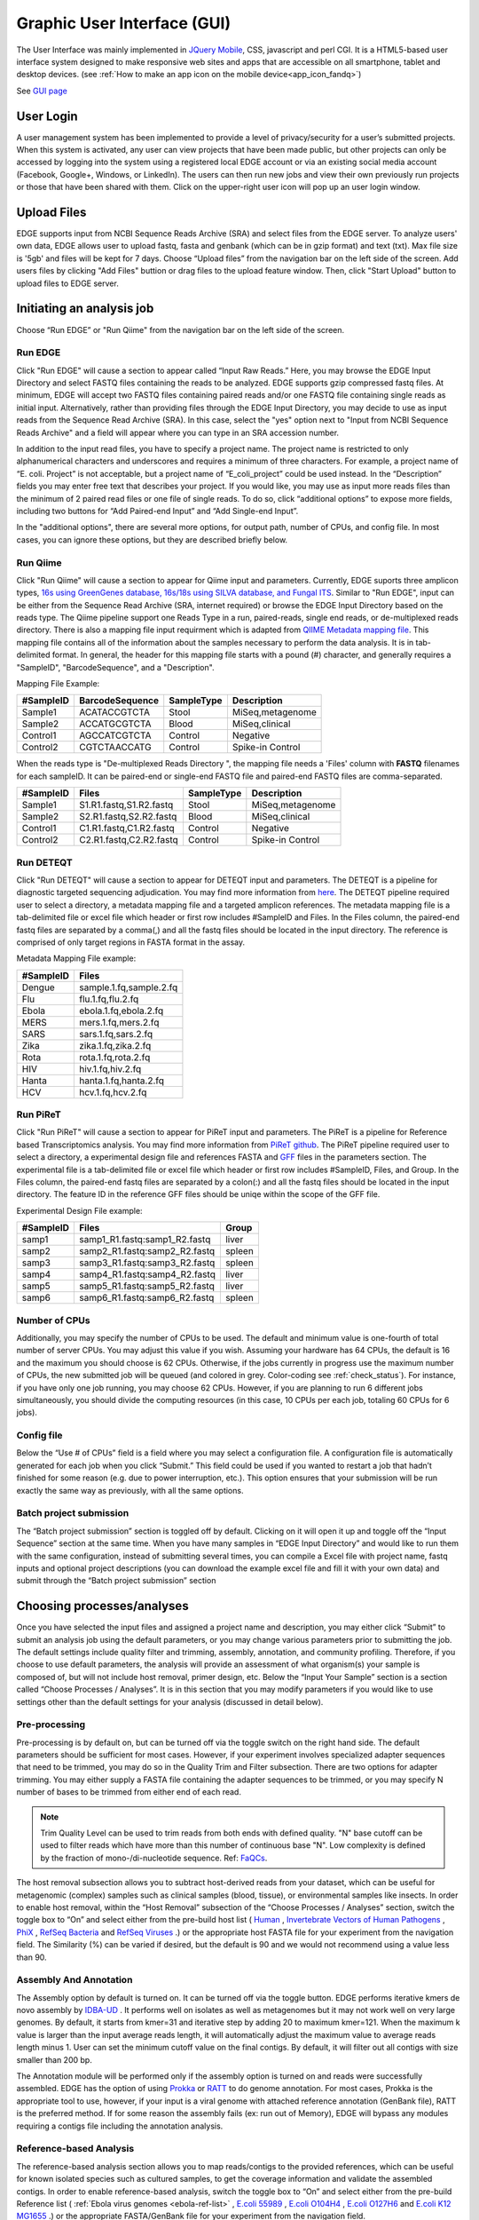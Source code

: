 .. raw:: html

    <style> .red {color:red} </style>
    <style> .grey {color:grey} </style>
    <style> .orange {color:orange} </style>
    <style> .green {color:green} </style>

Graphic User Interface (GUI)
############################


The User Interface was mainly implemented in `JQuery Mobile <http://jquerymobile.com>`_, CSS, javascript and perl CGI. It is a HTML5-based user interface system designed to make responsive web sites and apps that are accessible on all smartphone, tablet and desktop devices. (see :ref:`How to make an app icon on the mobile device<app_icon_fandq>`)

See  `GUI page <http://edgebioinformatics.org>`_


User Login
==========

A user management system has been implemented to provide a level of privacy/security for a user’s submitted projects. When this system is activated, any user can view projects that have been made public, but other projects can only be accessed by logging into the system using a registered local EDGE account or via an existing social media account (Facebook, Google+, Windows, or LinkedIn). The users can then run new jobs and view their own previously run projects or those that have been shared with them. 
Click on the upper-right user icon will pop up an user login window. 

.. image:: img/login.jpg
   :align: center


Upload Files
============

EDGE supports input from NCBI Sequence Reads Archive (SRA) and select files from the EDGE server. To analyze users' own data, EDGE allows user to upload fastq, fasta and genbank (which can be in gzip format) and text (txt). Max file size is '5gb' and files will be kept for 7 days.
Choose “Upload files” from the navigation bar on the left side of the screen.  Add users files by clicking "Add Files" buttion or drag files to the upload feature window. Then, click "Start Upload" button to upload files to EDGE server.

.. image:: img/upload.jpg
   :align: center

Initiating an analysis job
==========================

Choose “Run EDGE” or "Run Qiime" from the navigation bar on the left side of the screen. 

.. image:: img/initiating.png
   :align: center

Run EDGE
--------

Click "Run EDGE" will cause a section to appear called “Input Raw Reads.” Here, you may browse the EDGE Input Directory and select FASTQ files containing the reads to be analyzed. EDGE supports gzip compressed fastq files. At minimum, EDGE will accept two FASTQ files containing paired reads and/or one FASTQ file containing single reads as initial input. Alternatively, rather than providing files through the EDGE Input Directory, you may decide to use as input reads from the Sequence Read Archive (SRA). In this case, select the "yes" option next to "Input from NCBI Sequence Reads Archive" and a field will appear where you can type in an SRA accession number.

.. image:: img/input.jpg
   :align: center

In addition to the input read files, you have to specify a project name. The project name is restricted to only alphanumerical characters and underscores and requires a minimum of three characters. For example, a project name of “E. coli. Project” is not acceptable, but a project name of “E_coli_project” could be used instead. In the “Description” fields you may enter free text that describes your project. If you would like, you may use as input more reads files than the minimum of 2 paired read files or one file of single reads. To do so, click “additional options” to expose more fields, including two buttons for “Add Paired-end Input” and “Add Single-end Input”.

.. image:: img/input_additional.jpg
   :align: center

In the "additional options", there are several more options, for output path, number of CPUs, and config file. In most cases, you can ignore these options, but they are described briefly below.

Run Qiime
---------

Click "Run Qiime" will cause a section to appear for Qiime input and parameters.  Currently, EDGE suports three amplicon types, `16s using GreenGenes database, 16s/18s using SILVA database, and Fungal ITS <http://qiime.org/home_static/dataFiles.html>`_. Similar to "Run EDGE", input can be either from the Sequence Read Archive (SRA, internet required) or browse the EDGE Input Directory based on the reads type. The Qiime pipeline support one Reads Type in a run, paired-reads, single end reads, or de-multiplexed reads directory. There is also a mapping file input requirment which is adapted from `QIIME Metadata mapping file <http://qiime.org/documentation/file_formats.html>`_.  This mapping file contains all of the information about the samples necessary to perform the data analysis. It is in tab-delimited format. In general, the header for this mapping file starts with a pound (#) character, and generally requires a "SampleID", "BarcodeSequence", and a "Description".

.. image:: img/qiime_input.png
   :align: center

Mapping File Example:
 
========= =============== ========== ================
#SampleID BarcodeSequence SampleType Description
========= =============== ========== ================
Sample1   ACATACCGTCTA    Stool      MiSeq,metagenome
Sample2   ACCATGCGTCTA    Blood      MiSeq,clinical 
Control1  AGCCATCGTCTA    Control    Negative 
Control2  CGTCTAACCATG    Control    Spike-in Control
========= =============== ========== ================

When the reads type is "De-multiplexed Reads Directory ", the mapping file needs a 'Files' column with **FASTQ** filenames for each sampleID. It can be paired-end or single-end FASTQ file and paired-end FASTQ files are comma-separated.

========= ======================= ========== ================
#SampleID Files                   SampleType Description
========= ======================= ========== ================
Sample1   S1.R1.fastq,S1.R2.fastq Stool      MiSeq,metagenome
Sample2   S2.R1.fastq,S2.R2.fastq Blood      MiSeq,clinical 
Control1  C1.R1.fastq,C1.R2.fastq Control    Negative 
Control2  C2.R1.fastq,C2.R2.fastq Control    Spike-in Control
========= ======================= ========== ================

Run DETEQT
----------

Click "Run DETEQT" will cause a section to appear for DETEQT input and parameters. The DETEQT is a pipeline for diagnostic targeted sequencing adjudication. You may find more information from `here <https://chienchilo.bitbucket.io/targetedNGS/>`_. The DETEQT pipeline required user to select a directory, a metadata mapping file and a targeted amplicon references. The metadata mapping file is a tab-delimited file or excel file which header or first row includes #SampleID and Files. In the Files column, the paired-end fastq files are separated by a comma(,) and all the fastq files should be located in the input directory. The reference is comprised of only target regions in FASTA format in the assay.

.. image:: img/detect_input.png
   :align: center

Metadata Mapping File example:
 
========= =======================
#SampleID      Files
========= =======================
Dengue    sample.1.fq,sample.2.fq
Flu       flu.1.fq,flu.2.fq 
Ebola     ebola.1.fq,ebola.2.fq
MERS      mers.1.fq,mers.2.fq
SARS      sars.1.fq,sars.2.fq
Zika      zika.1.fq,zika.2.fq
Rota      rota.1.fq,rota.2.fq
HIV       hiv.1.fq,hiv.2.fq
Hanta     hanta.1.fq,hanta.2.fq
HCV       hcv.1.fq,hcv.2.fq
========= =======================

Run PiReT
---------

Click "Run PiReT" will cause a section to appear for PiReT input and parameters. The PiReT is a pipeline for Reference based Transcriptomics analysis. You may find more information from `PiReT github <https://github.com/mshakya/PyPiReT>`_. The PiReT pipeline required user to select a directory, a experimental design file and references FASTA and `GFF <http://gmod.org/wiki/GFF3>`_ files in the parameters section. The experimental file is a tab-delimited file or excel file which header or first row includes #SampleID, Files, and Group. In the Files column, the paired-end fastq files are separated by a colon(:) and all the fastq files should be located in the input directory. The feature ID in the reference GFF files should be uniqe within the scope of the GFF file.

.. image:: img/piret_input.png
   :align: center

Experimental Design File example:
 
========= ============================= ========
#SampleID Files                         Group
========= ============================= ========
samp1	  samp1_R1.fastq:samp1_R2.fastq	liver
samp2	  samp2_R1.fastq:samp2_R2.fastq	spleen
samp3	  samp3_R1.fastq:samp3_R2.fastq	spleen
samp4	  samp4_R1.fastq:samp4_R2.fastq	liver
samp5	  samp5_R1.fastq:samp5_R2.fastq	liver
samp6	  samp6_R1.fastq:samp6_R2.fastq	spleen
========= ============================= ========
 
Number of CPUs
--------------

Additionally, you may specify the number of CPUs to be used. The default and minimum value is one-fourth of total number of server CPUs. You may adjust this value if you wish. Assuming your hardware has 64 CPUs, the default is 16 and the maximum you should choose is 62 CPUs. Otherwise, if the jobs currently in progress use the maximum number of CPUs, the new submitted job will be queued (and colored in grey. Color-coding see :ref:`check_status`). For instance, if you have only one job running, you may choose 62 CPUs. However, if you are planning to run 6 different jobs simultaneously, you should divide the computing resources (in this case, 10 CPUs per each job, totaling 60 CPUs for 6 jobs).

Config file
-----------

Below the “Use # of CPUs” field is a field where you may select a configuration file. A configuration file is automatically generated for each job when you click “Submit.” This field could be used if you wanted to restart a job that hadn’t finished for some reason (e.g. due to power interruption, etc.). This option ensures that your submission will be run exactly the same way as previously, with all the same options. 

.. seealso:: :ref:`Example of config file <config_example>`

Batch project submission
------------------------

The “Batch project submission” section is toggled off by default. Clicking on it will open it up and toggle off the “Input Sequence” section at the same time. 
When you have many samples in “EDGE Input Directory” and would like to run them with the same configuration, instead of submitting several times, you can compile a Excel file with project name, fastq inputs and optional project descriptions (you can download the example excel file and fill it with your own data) and submit through the “Batch project submission” section

.. image:: img/batchsubmit.jpg
   :align: center


Choosing processes/analyses
===========================

Once you have selected the input files and assigned a project name and description, you may either click “Submit” to submit an analysis job using the default parameters, or you may change various parameters prior to submitting the job. The default settings include quality filter and trimming, assembly, annotation, and community profiling. Therefore, if you choose to use default parameters, the analysis will provide an assessment of what organism(s) your sample is composed of, but will not include host removal, primer design, etc.
Below the “Input Your Sample” section is a section called “Choose Processes / Analyses”. It is in this section that you may modify parameters if you would like to use settings other than the default settings for your analysis (discussed in detail below).

.. image:: img/modules.jpg
   :align: center

Pre-processing
--------------

Pre-processing is by default on, but can be turned off via the toggle switch on the right hand side. The default parameters should be sufficient for most cases. However, if your experiment involves specialized adapter sequences that need to be trimmed, you may do so in the Quality Trim and Filter subsection.
There are two options for adapter trimming. You may either supply a FASTA file containing the adapter sequences to be trimmed, or you may specify N number of bases to be trimmed from either end of each read.

.. image:: img/qc.jpg
   :align: center

.. note:: Trim Quality Level can be used to trim reads from both ends with defined quality.  "N" base cutoff can be used to filter reads which have more than this number of continuous base "N". Low complexity is defined by the fraction of mono-/di-nucleotide sequence. Ref: `FaQCs <https://github.com/LANL-Bioinformatics/FaQCs>`_. 

The host removal subsection allows you to subtract host-derived reads from your dataset, which can be useful for metagenomic (complex) samples such as clinical samples (blood, tissue), or environmental samples like insects.
In order to enable host removal, within the “Host Removal” subsection of the “Choose Processes / Analyses” section, switch the toggle box to “On” and select either from the pre-build host list ( `Human <ftp://ftp.ncbi.nlm.nih.gov/genomes/H_sapiens/Assembled_chromosomes/seq/>`_ , `Invertebrate Vectors of Human Pathogens <https://www.vectorbase.org>`_ , `PhiX <http://www.ncbi.nlm.nih.gov/nuccore/NC_001422>`_ , `RefSeq Bacteria <ftp://ftp.ncbi.nih.gov/genomes/Bacteria/>`_ and `RefSeq Viruses <ftp://ftp.ncbi.nih.gov/genomes/Viruses>`_ .) or the appropriate host FASTA file for your experiment from the navigation field.
The Similarity (%) can be varied if desired, but the default is 90 and we would not recommend using a value less than 90.

Assembly And Annotation
-----------------------

The Assembly option by default is turned on. It can be turned off via the toggle button. EDGE performs iterative kmers de novo assembly by `IDBA-UD <http://i.cs.hku.hk/~alse/hkubrg/projects/idba_ud/>`_ . It performs well on isolates as well as metagenomes but it may not work well on very large genomes. By default, it starts from kmer=31 and iterative step by adding 20 to maximum kmer=121. When the maximum k value is larger than the input average reads length, it will automatically adjust the maximum value to average reads length minus 1. User can set the minimum cutoff value on the final contigs. By default, it will filter out all contigs with size smaller than 200 bp.

.. image:: img/assembly.jpg
   :align: center

The Annotation module will be performed only if the assembly option is turned on and reads were successfully assembled. EDGE has the option of using `Prokka <http://www.vicbioinformatics.com/software.prokka.shtml>`_ or `RATT <http://ratt.sourceforge.net/>`_ to do genome annotation. For most cases, Prokka is the appropriate tool to use, however, if your input is a viral genome with attached reference annotation (GenBank file), RATT is the preferred method. If for some reason the assembly fails (ex: run out of Memory), EDGE will bypass any modules requiring a contigs file including the annotation analysis.
   
Reference-based Analysis
------------------------

The reference-based analysis section allows you to map reads/contigs to the provided references, which can be useful for known isolated species such as cultured samples, to get the coverage information and validate the assembled contigs.
In order to enable reference-based analysis, switch the toggle box to “On” and select either from the pre-build Reference list ( :ref:`Ebola virus genomes <ebola-ref-list>` , `E.coli 55989 <http://www.ncbi.nlm.nih.gov/nuccore/NC_011748>`_ , `E.coli O104H4 <http://www.ncbi.nlm.nih.gov/nuccore/NC_018658>`_ , `E.coli O127H6 <http://www.ncbi.nlm.nih.gov/nuccore/NC_011601>`_ and `E.coli K12 MG1655 <http://www.ncbi.nlm.nih.gov/nuccore/NC_000913>`_ .) or the appropriate FASTA/GenBank file for your experiment from the navigation field. 

.. image:: img/analysis.jpg
   :align: center

Given a reference genome fasta file, EDGE will turn on the analysis of the reads/contigs mapping to reference and JBrowse reference track generation. If a GenBank file is provided, EDGE will also turn on variant analysis.

Taxonomy Classification
-----------------------

Taxonomic profiling is performed via the “Taxonomy Classification” feature. This is a useful feature not only for complex samples, but also for purified microbial samples (to detect contamination). In the “Community profiling” subsection in the “Choose Processes / Analyses section,” community profiling can be turned on or off via the toggle button.

.. image:: img/classification.jpg
   :align: center

There is an option to “Always use all reads” or not. If “Always use all reads” is not selected, then only those reads that do not map to the user-supplied reference will be shown in downstream analyses (i.e. the results will only include what is different from the reference). 
Additionally, the user can use different profiling tools with checkbox selection menu. EDGE uses multiple tools for taxonomy classification including `GOTTCHA (bacterial & viral databases) <https://github.com/LANL-Bioinformatics/GOTTCHA>`_ , `MetaPhlAn <http://huttenhower.sph.harvard.edu/metaphlan>`_ , `Kraken <http://ccb.jhu.edu/software/kraken/>`_ and reads mapping to NCBI RefSeq using `BWA <http://bio-bwa.sourceforge.net/>`_ .

Turning on the “Contig-Based Taxonomy Classification” section will initiate mapping contigs against NCBI databases for taxonomy and functional annotations.

Phylogenomic Analysis
---------------------

EDGE supports 5 pre-computed pathogen databases ( :ref:`E.coli, Yersinia, Francisella, Brucella, Bacillus <SNP-db>`) for SNP phylogeny analysis. You can also choose to build your own database by first selecting a build method (either FastTree or RAxML), then selecting a pathogen from the "Search Genomes" search function. You can also add FASTA files or SRA Accessions.

.. image:: img/phylogeny.jpg
   :align: center


Specialty Genes Profiling
-------------------------

For specialty gene analysis, the user selects read-based analysis and/or ORF(contig)-based analysis.

.. image:: img/specialtygenes.png
   :align: center

For read-based analysis antibiotic resistance genes and virulence genes are detected using `Huttenhower lab’s progam ShortBRED <https://huttenhower.sph.harvard.edu/shortbred>`_. The antibiotic resistance gene database was generated by the developers of ShortBRED using genes from `ARDB <http://ardb.cbcb.umd.edu/>`_ and `Resfams <http://www.dantaslab.org/resfams/>`_. The virulence genes database was generated by the developers of EDGE using `VFDB <http://www.mgc.ac.cn/VFs/main.htm>`_.

For ORF-based analysis, antibiotic resistance genes are detected using `CARD’s (Comprehensive Antibiotic Resistance Database) <https://card.mcmaster.ca/>`_ program `RGI (Resistance Gene Identifier) <https://card.mcmaster.ca/analyze/rgi>`_. RGI uses CARD’s custom database of antibiotic resistance genes. The virulence genes are detected using ShortBRED with a database generated by the developers of EDGE using `VFDB <http://www.mgc.ac.cn/VFs/main.htm>`_.




PCR Primer Tools
-----------------

EDGE includes PCR-related tools for use by those who want to use PCR data for their projects.  

.. image:: img/pcr.jpg
   :align: center
   
* **Primer Validation**

  The “Primer Validation” tool can be used to verify whether and where given primer sequences would align to the genome of the sequenced organism. Prior to initiating the analysis, primer sequences in FASTA format must be deposited in the folder on the desktop in the directory entitled “EDGE Input Directory.”

   In order to initiate primer validation, within the “Primer Validation” subsection switch the "Run Primer Validation" toggle button to “On”. Then, within the “Primer FASTA Sequences” navigation field, select your file containing the primer sequences of interest. Next, in the “Maximum Mismatch” field, choose the maximum number of mismatches you wish to allow per primer sequence. The available options are 0, 1, 2, 3, or 4.

* **Primer Design**

  If you would like to design new primers that will differentiate a sequenced microorganism from all other bacteria and viruses in NCBI, you can do so using the “Primer Design” tool. To initiate primer design switch the "Run Primer Design" toggle button to "On". There are default settings supplied for Melting Temperature, Primer Length, Tm Differential, and Number of Primer Pairs, but you can change these settings if desired.
   
Submission of a job
===================

When you have selected the appropriate input files and desired analysis options, and you are ready to submit the analysis job, click on the “Submit” button at the bottom of the page. Immediately you will see indicators of successful job submission and job status below the submit button, in green. If there is something wrong with the input, it will stop the submission and show the message in red, highlighting the sections with issues. 

.. image:: img/submission.jpg
   :align: center
   
.. _check_status:

Checking the status of an analysis job
======================================

Once an analysis job has been submitted, it will become visible in the left navigation bar. There is a grey, red, orange, green color-coding system that indicates job status as follow:

.. role:: grey
.. role:: red
.. role:: orange
.. role:: green

======  ===================== ============ =============================== ==================
Status  :grey:`Not yet begun` :red:`Error` :orange:`In progress (running)` :green:`Completed`
======  ===================== ============ =============================== ==================
Color   :grey:`Grey`          :red:`Red`   :orange:`Orange`                :green:`Green`
======  ===================== ============ =============================== ==================

While the job is in progress, clicking on the project in the left navigation bar will allow you to see which individual steps have been completed or are in progress, and results that have already been produced. Clicking the job progress widget at top right opens up a more concise view of progress.

.. image:: img/status.jpg
   :align: center
   
.. image:: img/status2.jpg
   :align: center

Monitoring the Resource Usage
=============================

In the job project sidebar, you can see there is an “EDGE Server Usage” widget that dynamically monitors the server resource usage for %CPU, %MEMORY and %DISK space.  If there is not enough available disk space, you may consider deleting or archiving the submitted job with the Action tool described below.

.. image:: img/resource.jpg
   :align: center

Management of Jobs
==================

Below the resource monitor is the "Action" tool, used for managing jobs in progress or existing projects.

.. image:: img/action.jpg
   :align: center
 
The available actions are:

* **View live log**
  A terminal-like screen showing all the command lines and progress log information. This is useful for troubleshooting or if you want to repeat certain functions through command line at edge server. 


* **Force to rerun this project**
  Rerun a project with the same inputs and configuration. No additional input needs.


* **Interrupt running project**
  Immediately stop a running project.


* **Delete entire project**
  Delete the entire output directory of the project.


* **Remove from project list**
  Keep the output but remove project name from the project list


* **Empty project outputs**
  Clean all the results but keep the config file. User can use this function to do a clean rerun.


* **Move to an archive directory**
  For performance reasons, the output directory will be put in local storage. User can use this function to move projects from local storage to a slower but larger network storage, which are configured when the edge server is installed.


* **Share Project**
  Allow guests and other users to view the project.
   
   
* **Make project Private/Public**
  Restrict access to viewing the project to only yourself. Or open it everyone.


Project List Table
==================

When you click "My Project List", all your projects or projects shared to you will show in a table. It lists the projects status, submission time, running time, type and owner. User can select one or more jobs from the checkbox in the project table and perform actions similar to "Action" Widget described in the previous section. The action will apply to all checked projects.  

.. image:: img/projectlist.png
   :align: center
   
When mouse over the action buttons on the project list page, it will show a pop up info for the action buttons. There is a special action button for multiple projects, "Compare Selected Projects Taxonomy Classification (HeatMap)" which will draw heatmaps of taxonomy profiling results for multiple projects using `MetaComp <https://github.com/seninp-bioinfo/MetaComp>`_.  

.. image:: img/projectlistactions.png
   :align: center
   
Other Methods of Accessing EDGE
===============================
Internal Python Web Server
--------------------------
EDGE includes a simple web server for single-user applications or other testing.  It is not robust enough for production usage, but it is simple enough that it can be run on practically any system.

To run gui, type::

    $EDGE_HOME/start_edge_ui.sh

This will start a localhost and the GUI html page will be opened by your default browser. 

Apache Web Server
-----------------
The preferred installation of EDGE uses Apache 2 (See :ref:`apache_configuration`), and serves the application as a proper system service.  A sample httpd.conf (or apache2.conf, depending on your operating system) is provided in the root directory of your installation.  If this configuration is used, EDGE will be available on any IP or hostname registered to the machine, on ports 80 and 8080.

You can access EDGE by opening either the desktop link (below), or your browser, and entering http://localhost:80 in the address bar.

.. note:: If the desktop environment is available, after installation, a "Start EDGE UI" icon should be on the desktop. Click on the green icon and choose "Run in Terminal." Results should be the same as those obtained by the above method to start the GUI.

.. image:: img/edge_desktop_icon.png
   :width: 200 px
   
.. image:: img/start_ui_in_terminal.png
 
The URL address is 127.0.0.1:8080/index.html. It may not be that powerful,as it is hosted by Apache HTTP Server, but it works. With system administrator help, the Apache HTTP Server is the suggested method to host the gui interface. 
 
.. note:: You may need to configure the edge_wwwroot and input and output in the edge_ui/edge_config.tmpl file while configuring the Apache HTTP Server and link to external drive or network drive if needed.

A Terminal window will display messages and errors as you run EDGE. Under normal operating conditions you can minimize this window. Should an error/problem arise, you may maximize this window to view the error. 

.. image:: img/Terminal_log.png
   :align: center

.. Warning:: IMPORTANT: Do not close this window!

The Browser window is the window in which you will interact with EDGE.
